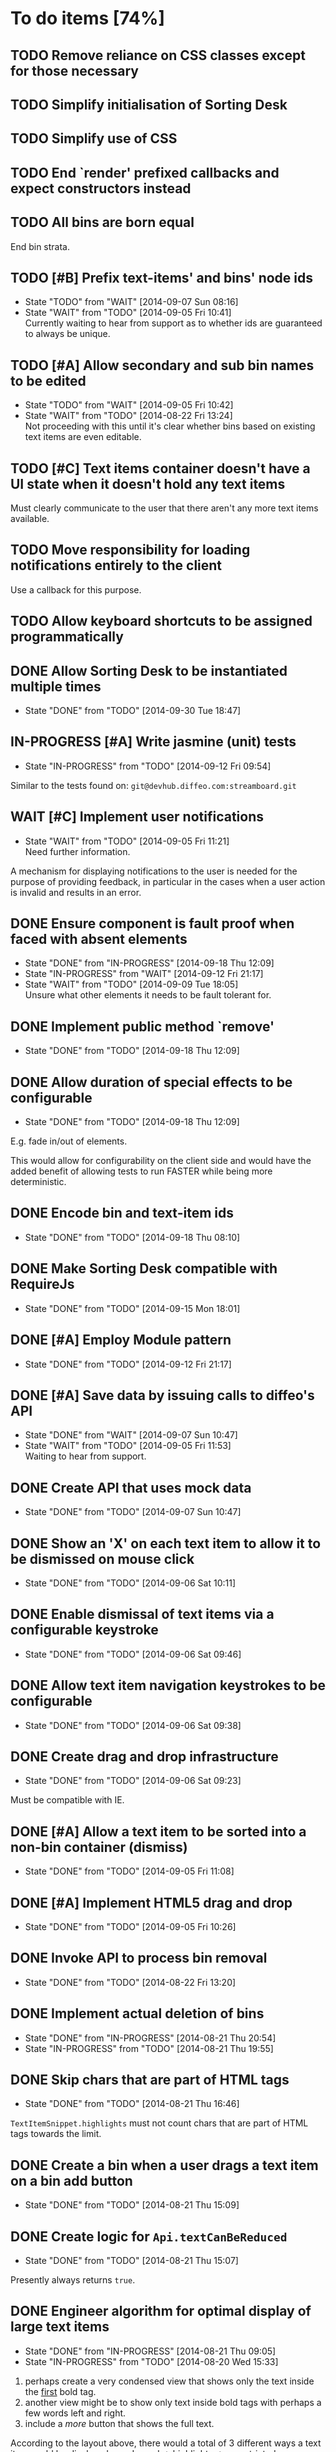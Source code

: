 * To do items [74%]
** TODO Remove reliance on CSS classes except for those necessary
** TODO Simplify initialisation of Sorting Desk
** TODO Simplify use of CSS
** TODO End `render' prefixed callbacks and expect constructors instead
** TODO All bins are born equal
End bin strata.
** TODO [#B] Prefix text-items' and bins' node ids
- State "TODO"       from "WAIT"       [2014-09-07 Sun 08:16]
- State "WAIT"       from "TODO"       [2014-09-05 Fri 10:41] \\
  Currently waiting to hear from support as to whether ids are guaranteed to always be unique.
** TODO [#A] Allow secondary and sub bin names to be edited
- State "TODO"       from "WAIT"       [2014-09-05 Fri 10:42]
- State "WAIT"       from "TODO"       [2014-08-22 Fri 13:24] \\
  Not proceeding with this until it's clear whether bins based on existing text items are even editable.
** TODO [#C] Text items container doesn't have a UI state when it doesn't hold any text items
Must clearly communicate to the user that there aren't any more text items available.
** TODO Move responsibility for loading notifications entirely to the client
Use a callback for this purpose.
** TODO Allow keyboard shortcuts to be assigned programmatically
** DONE Allow Sorting Desk to be instantiated multiple times
- State "DONE"       from "TODO"       [2014-09-30 Tue 18:47]
** IN-PROGRESS [#A] Write jasmine (unit) tests
- State "IN-PROGRESS" from "TODO"       [2014-09-12 Fri 09:54]
Similar to the tests found on: =git@devhub.diffeo.com:streamboard.git=
** WAIT [#C] Implement user notifications
- State "WAIT"       from "TODO"       [2014-09-05 Fri 11:21] \\
  Need further information.
A mechanism for displaying notifications to the user is needed for the purpose
of providing feedback, in particular in the cases when a user action is invalid
and results in an error.
** DONE Ensure component is fault proof when faced with absent elements
- State "DONE"       from "IN-PROGRESS" [2014-09-18 Thu 12:09]
- State "IN-PROGRESS" from "WAIT"       [2014-09-12 Fri 21:17]
- State "WAIT"       from "TODO"       [2014-09-09 Tue 18:05] \\
  Unsure what other elements it needs to be fault tolerant for.
** DONE Implement public method `remove'
- State "DONE"       from "TODO"       [2014-09-18 Thu 12:09]
** DONE Allow duration of special effects to be configurable
- State "DONE"       from "TODO"       [2014-09-18 Thu 12:09]
E.g. fade in/out of elements.

This would allow for configurability on the client side and would have the added benefit of allowing tests to run FASTER while being more deterministic.
** DONE Encode bin and text-item ids
- State "DONE"       from "TODO"       [2014-09-18 Thu 08:10]
** DONE Make Sorting Desk compatible with RequireJs
- State "DONE"       from "TODO"       [2014-09-15 Mon 18:01]
** DONE [#A] Employ Module pattern
- State "DONE"       from "TODO"       [2014-09-12 Fri 21:17]
** DONE [#A] Save data by issuing calls to diffeo's API
- State "DONE"       from "WAIT"       [2014-09-07 Sun 10:47]
- State "WAIT"       from "TODO"       [2014-09-05 Fri 11:53] \\
  Waiting to hear from support.
** DONE Create API that uses mock data
- State "DONE"       from "TODO"       [2014-09-07 Sun 10:47]
** DONE Show an 'X' on each text item to allow it to be dismissed on mouse click
- State "DONE"       from "TODO"       [2014-09-06 Sat 10:11]
** DONE Enable dismissal of text items via a configurable keystroke
- State "DONE"       from "TODO"       [2014-09-06 Sat 09:46]
** DONE Allow text item navigation keystrokes to be configurable
- State "DONE"       from "TODO"       [2014-09-06 Sat 09:38]
** DONE Create drag and drop infrastructure
- State "DONE"       from "TODO"       [2014-09-06 Sat 09:23]
Must be compatible with IE.
** DONE [#A] Allow a text item to be sorted into a non-bin container (dismiss)
- State "DONE"       from "TODO"       [2014-09-05 Fri 11:08]
** DONE [#A] Implement HTML5 drag and drop
- State "DONE"       from "TODO"       [2014-09-05 Fri 10:26]
** DONE Invoke API to process bin removal
- State "DONE"       from "TODO"       [2014-08-22 Fri 13:20]
** DONE Implement actual deletion of bins
- State "DONE"       from "IN-PROGRESS" [2014-08-21 Thu 20:54]
- State "IN-PROGRESS" from "TODO"       [2014-08-21 Thu 19:55]
** DONE Skip chars that are part of HTML tags
- State "DONE"       from "TODO"       [2014-08-21 Thu 16:46]
=TextItemSnippet.highlights= must not count chars that are part of HTML tags towards the limit.
** DONE Create a bin when a user drags a text item on a bin add button
- State "DONE"       from "TODO"       [2014-08-21 Thu 15:09]
** DONE Create logic for =Api.textCanBeReduced=
- State "DONE"       from "TODO"       [2014-08-21 Thu 15:07]
Presently always returns =true=.
** DONE Engineer algorithm for optimal display of large text items
- State "DONE"       from "IN-PROGRESS" [2014-08-21 Thu 09:05]
- State "IN-PROGRESS" from "TODO"       [2014-08-20 Wed 15:33]
  
1. perhaps create a very condensed view that shows only the text inside the _first_ bold tag.
2. another view might be to show only text inside bold tags with perhaps a few words left and right.
3. include a /more/ button that shows the full text.

According to the layout above, there would a total of 3 different ways a text item could be displayed: condensed => highlights => unrestricted.
** DONE Fix text item scrolling issues
- State "DONE"       from "IN-PROGRESS" [2014-08-21 Thu 08:00]
- State "IN-PROGRESS" from "TODO"       [2014-08-21 Thu 07:42]
** DONE Hook up to diffeo's API to retrieve bin/text data
- State "DONE"       from "IN-PROGRESS" [2014-08-21 Thu 07:21]
- State "IN-PROGRESS" from "TODO"       [2014-08-20 Wed 11:27]

Links:

- [[http://dev5.diffeo.com:10982/namespaces/miguel_sorting_desk/s2/?noprof=1&format=json&label=true&node_id=sid_1395342980-f2b0c629b5462959da7691e877016eef%23c2a8%2B7%2Ccff%2B7%2Cc157%2B7&limit=100&order=similar][Multiple nodes]]
- [[http://dev5.diffeo.com:10982/namespaces/miguel_sorting_desk/nodes/sid_1395342980-f2b0c629b5462959da7691e877016eef%23c2a8%2B7%2Ccff%2B7%2Cc157%2B7/][Single nodes]]

Some notes:

+ Text items can be found in =sentences=.
+ Bins' names are in the =NAME= property.
+ Sub-bins are created through user interaction.
+ Primary bin =node_id= for testing:
  Default: =kb_aHR0cHM6Ly9rYi5kaWZmZW8uY29tL2FsX2FocmFt=
  This seems faster: =kb_aHR0cHM6Ly9rYi5kaWZmZW8uY29tL2FsX2FocmFt=

*Main priority* is to have real data exposed in the UI.
** DONE Retrieve bin data from diffeo's API
- State "DONE"       from "IN-PROGRESS" [2014-08-20 Wed 19:19]
- State "IN-PROGRESS" from "TODO"       [2014-08-20 Wed 16:30]

** DONE Incorporate the =NAME= and =abs_url= in every text item
- State "DONE"       from "TODO"       [2014-08-20 Wed 16:14]
  
#+BEGIN_QUOTE
Inside the "features" object of each result are many smaller objects.  There is an object called "abs_url" that will generally have one value, and you should use this as the URL for displaying a hyperlink in each item in the queue.

The text to use as anchor text in each item should be the longest string in the "NAME" feature followed by the only string in the "title" feature. The "title" feature might not be present.  The NAME feature will always be present.
#+END_QUOTE

** DONE Allow primary bin's =node id= to be changed
- State "DONE"       from "TODO"       [2014-08-20 Wed 11:54]

Add an input box in the UI that users can edit.
** CANCELED [#B] Do not allow duplicate bins
- State "CANCELED"   from "WAIT"       [2014-09-04 Thu 13:02] \\
  Most likely can't be done reliably.
- State "WAIT"       from "TODO"       [2014-08-22 Fri 12:44] \\
  Specifications aren't clear as to how bins that are based on existing text items
  are created.
** CANCELED =Bin= and =BinContainer= classes take an =id= parameter
- State "CANCELED"   from "TODO"       [2014-08-22 Fri 13:22] \\
  The structure of a bin is awkward with the object itself not actually having a property representing its id. The object is instead pointed to by a key that itself is the id. There's no other way but to keep the id separate, unless we chose to implement different semantics, which I'm not happy about.
Why? Shouldn't that be in =bin= instead?
** CANCELED Assess JS and CSS needs of different types of data
- State "CANCELED"   from "TODO"       [2014-08-21 Thu 15:07] \\
  #BEGIN_QUOTE
  No need.  What you have is great.  We may want to revisit it later with several other features.
  #END_QUOTE
  
It was stated that "other types come from other sources including Facebook profiles, database records like MusicBrainz, and more", and that "the JS and HTML and CSS for displaying result should become more configurable and pluggable".

*** CANCELED Write up a draft proposal for the issues in parent topic
- State "CANCELED"   from "TODO"       [2014-08-21 Thu 15:09] \\
  See above.
Asked to write it as a long code comment block but might be best done in a
standalone *editable* text file that doesn't pollute the code and the repository?

* Bugs [91%]
** TODO When items' DIV is selected, scrolling with keyboard both selects next item as well as scroll the DIV contents
Scrolling on the items' DIV container must be suppressed.

Note that this might not be possible.
** DONE Fix failing tests
- State "DONE"       from "TODO"       [2014-09-30 Tue 18:31]
** DONE Detach event from bin/text item delete
- State "DONE"       from "TODO"       [2014-09-16 Tue 19:32]
It is currently broken.
** DONE Tests involving adding of bins sometimes fail
- State "DONE"       from "TODO"       [2014-09-16 Tue 11:47]
Failure occurs due to too small a delay.
** DONE Jasmine isn't working well with RequireJs
- State "DONE"       from "TODO"       [2014-09-16 Tue 11:40]
It presently instantiates its UI twice.
** DONE `setup' sometimes isn't available to tests
- State "DONE"       from "TODO"       [2014-09-16 Tue 11:40]
** DONE Release keyboard event on reset
- State "DONE"       from "TODO"       [2014-09-15 Mon 17:18]
** DONE =removePrimarySubBin=: comparing =bid= to itself
- State "DONE"       from "TODO"       [2014-09-07 Sun 10:47]
** DONE [#A] IE only: text items cannot be dropped onto primary bin
- State "DONE"       from "TODO"       [2014-09-06 Sat 10:41]
** DONE Fix error thrown when manual bin add cancelled
- State "DONE"       from "TODO"       [2014-09-06 Sat 10:41]
** DONE [#C] Several draggable/droppable nodes use hard-coded CSS classes
- State "DONE"       from "TODO"       [2014-09-05 Fri 11:52]
Make it configurable
** DONE [#C] A bin's shortcut is still active after it is deleted
- State "DONE"       from "TODO"       [2014-09-05 Fri 11:38]
